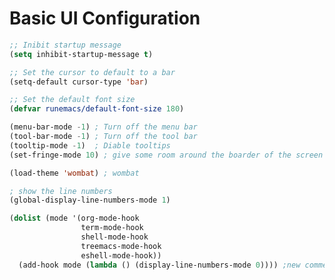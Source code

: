#+Title Emacs Configuration
#+PROPERTY: header-args:emacs-lisp :tangle ./init-new.el :mkdirp yes

* Basic UI Configuration

#+begin_src emacs-lisp
  ;; Inibit startup message
  (setq inhibit-startup-message t) 

  ;; Set the cursor to default to a bar
  (setq-default cursor-type 'bar)

  ;; Set the default font size
  (defvar runemacs/default-font-size 180)

  (menu-bar-mode -1) ; Turn off the menu bar
  (tool-bar-mode -1) ; Turn off the tool bar
  (tooltip-mode -1)  ; Diable tooltips
  (set-fringe-mode 10) ; give some room around the boarder of the screen

  (load-theme 'wombat) ; wombat 

  ; show the line numbers
  (global-display-line-numbers-mode 1)

  (dolist (mode '(org-mode-hook
                  term-mode-hook
                  shell-mode-hook
                  treemacs-mode-hook
                  eshell-mode-hook))
    (add-hook mode (lambda () (display-line-numbers-mode 0)))) ;new comment 

#+end_src

#+RESULTS:
